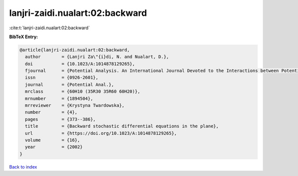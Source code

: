 lanjri-zaidi.nualart:02:backward
================================

:cite:t:`lanjri-zaidi.nualart:02:backward`

**BibTeX Entry:**

.. code-block:: bibtex

   @article{lanjri-zaidi.nualart:02:backward,
     author        = {Lanjri Za\"{i}di, N. and Nualart, D.},
     doi           = {10.1023/A:1014878129265},
     fjournal      = {Potential Analysis. An International Journal Devoted to the Interactions between Potential Theory, Probability Theory, Geometry and Functional Analysis},
     issn          = {0926-2601},
     journal       = {Potential Anal.},
     mrclass       = {60H10 (35R30 35R60 60H20)},
     mrnumber      = {1894504},
     mrreviewer    = {Krystyna Twardowska},
     number        = {4},
     pages         = {373--386},
     title         = {Backward stochastic differential equations in the plane},
     url           = {https://doi.org/10.1023/A:1014878129265},
     volume        = {16},
     year          = {2002}
   }

`Back to index <../By-Cite-Keys.html>`_
